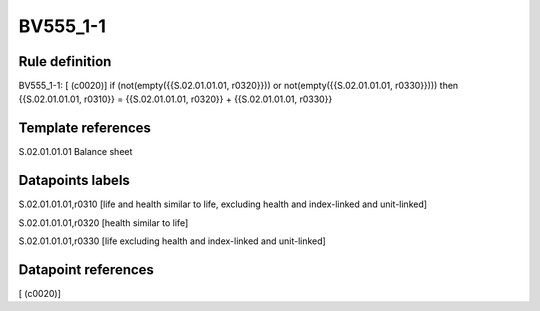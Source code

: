 =========
BV555_1-1
=========

Rule definition
---------------

BV555_1-1: [ (c0020)] if (not(empty({{S.02.01.01.01, r0320}})) or not(empty({{S.02.01.01.01, r0330}}))) then {{S.02.01.01.01, r0310}} = {{S.02.01.01.01, r0320}} + {{S.02.01.01.01, r0330}}


Template references
-------------------

S.02.01.01.01 Balance sheet


Datapoints labels
-----------------

S.02.01.01.01,r0310 [life and health similar to life, excluding health and index-linked and unit-linked]

S.02.01.01.01,r0320 [health similar to life]

S.02.01.01.01,r0330 [life excluding health and index-linked and unit-linked]



Datapoint references
--------------------

[ (c0020)]